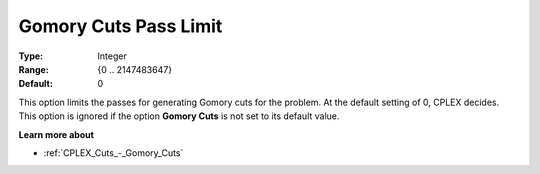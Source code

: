.. _CPLEX_Cuts_-_Gomory_Cuts_Pass_L:


Gomory Cuts Pass Limit
======================



:Type:	Integer	
:Range:	{0 .. 2147483647}	
:Default:	0	



This option limits the passes for generating Gomory cuts for the problem. At the default setting of 0, CPLEX decides. This option is ignored if the option **Gomory Cuts**  is not set to its default value.



**Learn more about** 

*	:ref:`CPLEX_Cuts_-_Gomory_Cuts`  



